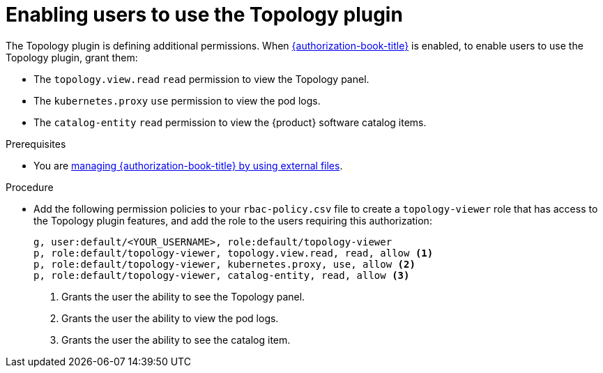 [id="enabling-users-to-use-the-topology-plugin"]
= Enabling users to use the Topology plugin

The Topology plugin is defining additional permissions. When link:{authorization-book-url}[{authorization-book-title}] is enabled, to enable users to use the Topology plugin, grant them:

* The `topology.view.read` `read` permission to view the Topology panel.
* The `kubernetes.proxy` `use` permission to view the pod logs.
* The `catalog-entity` `read` permission to view the {product} software catalog items.

.Prerequisites
* You are link:{authorization-book-url}#managing-authorizations-by-using-external-files[managing {authorization-book-title} by using external files].

.Procedure
* Add the following permission policies to your `rbac-policy.csv` file to create a `topology-viewer` role that has access to the Topology plugin features, and add the role to the users requiring this authorization:
+
[source]
----
g, user:default/<YOUR_USERNAME>, role:default/topology-viewer
p, role:default/topology-viewer, topology.view.read, read, allow <1>
p, role:default/topology-viewer, kubernetes.proxy, use, allow <2>
p, role:default/topology-viewer, catalog-entity, read, allow <3>
----
<1> Grants the user the ability to see the Topology panel. 
<2> Grants the user the ability to view the pod logs. 
<3> Grants the user the ability to see the catalog item.
